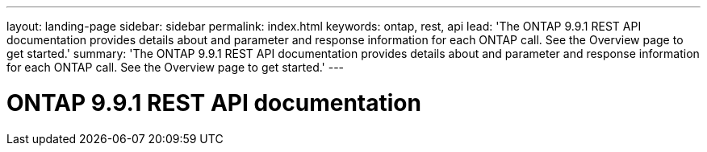 ---
layout: landing-page
sidebar: sidebar
permalink: index.html
keywords: ontap, rest, api
lead: 'The ONTAP 9.9.1 REST API documentation provides details about and parameter and response information for each ONTAP call. See the Overview page to get started.'
summary: 'The ONTAP 9.9.1 REST API documentation provides details about and parameter and response information for each ONTAP call. See the Overview page to get started.'
---

= ONTAP 9.9.1 REST API documentation 
:hardbreaks:
:nofooter:
:icons: font
:linkattrs:
:imagesdir: ./media/
